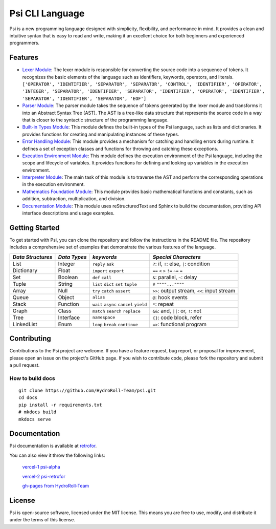 Psi CLI Language
========================

Psi is a new programming language designed with simplicity, flexibility, and performance in mind. It provides a clean and intuitive syntax that is easy to read and write, making it an excellent choice for both beginners and experienced programmers.


Features
--------

- `Lexer Module`_: The lexer module is responsible for converting the source code into a sequence of tokens. It recognizes the basic elements of the language such as identifiers, keywords, operators, and literals. ``['OPERATOR', 'IDENTIFIER', 'SEPARATOR', 'SEPARATOR', 'CONTROL', 'IDENTIFIER', 'OPERATOR', 'INTEGER', 'SEPARATOR', 'IDENTIFIER', 'SEPARATOR', 'IDENTIFIER', 'OPERATOR', 'IDENTIFIER', 'SEPARATOR', 'IDENTIFIER', 'SEPARATOR', 'EOF']``

- `Parser Module`_: The parser module takes the sequence of tokens generated by the lexer module and transforms it into an Abstract Syntax Tree (AST). The AST is a tree-like data structure that represents the source code in a way that is closer to the syntactic structure of the programming language.

- `Built-in Types Module`_: This module defines the built-in types of the Psi language, such as lists and dictionaries. It provides functions for creating and manipulating instances of these types.

- `Error Handling Module`_: This module provides a mechanism for catching and handling errors during runtime. It defines a set of exception classes and functions for throwing and catching these exceptions.

- `Execution Environment Module`_: This module defines the execution environment of the Psi language, including the scope and lifecycle of variables. It provides functions for defining and looking up variables in the execution environment.

- `Interpreter Module`_: The main task of this module is to traverse the AST and perform the corresponding operations in the execution environment.

- `Mathematics Foundation Module`_: This module provides basic mathematical functions and constants, such as addition, subtraction, multiplication, and division.

- `Documentation Module`_: This module uses reStructuredText and Sphinx to build the documentation, providing API interface descriptions and usage examples.

.. _`Lexer Module`: https://github.com/HydroRoll-Team/psi/blob/main/psi/lexer.py
.. _`Parser Module`: https://github.com/HydroRoll-Team/psi/blob/main/psi/parsers.py
.. _`Built-in Types Module`: https://github.com/HydroRoll-Team/psi/blob/main/psi/type.py
.. _`Error Handling Module`: https://github.com/HydroRoll-Team/psi/blob/main/psi/exception.py
.. _`Execution Environment Module`: https://github.com/HydroRoll-Team/psi/blob/main/psi/execution.py
.. _`Interpreter Module`: https://github.com/HydroRoll-Team/psi/blob/main/psi/interpreter.py
.. _`Mathematics Foundation Module`: https://github.com/HydroRoll-Team/psi/blob/main/psi/mathematics.py
.. _`Documentation Module`: https://github.com/HydroRoll-Team/psi/blob/main/docs


Getting Started
---------------

To get started with Psi, you can clone the repository and follow the instructions in the README file. The repository includes a comprehensive set of examples that demonstrate the various features of the language.

.. @TODO 完整的Keywords列表

+---------------------+---------------------+-----------------------------------------+---------------------------------------------+
| *Data Structures*   | *Data Types*        | *keywords*                              | *Special Characters*                        |
+=====================+=====================+=========================================+=============================================+
| List                | Integer             | ``reply`` ``ask``                       | ``?``: if, ``!``: else, ``|``: condition    |
+---------------------+---------------------+-----------------------------------------+---------------------------------------------+
| Dictionary          | Float               | ``import`` ``export``                   | ``==`` ``<`` ``>`` ``!=`` ``~=`` ``=``      |
+---------------------+---------------------+-----------------------------------------+---------------------------------------------+
| Set                 | Boolean             | ``def`` ``call``                        | ``&``: parallel, ``~``: delay               |
+---------------------+---------------------+-----------------------------------------+---------------------------------------------+
| Tuple               | String              | ``list`` ``dict`` ``set`` ``tuple``     | ``#`` ``""""...""""``                       |
+---------------------+---------------------+-----------------------------------------+---------------------------------------------+
| Array               | Null                | ``try`` ``catch`` ``assert``            | ``>>``: output stream, ``<<``: input stream |
+---------------------+---------------------+-----------------------------------------+---------------------------------------------+
| Queue               | Object              | ``alias``                               | ``@``: hook events                          |
+---------------------+---------------------+-----------------------------------------+---------------------------------------------+
| Stack               | Function            | ``wait`` ``async`` ``cancel`` ``yield`` | ``*``: repeat                               |
+---------------------+---------------------+-----------------------------------------+---------------------------------------------+
| Graph               | Class               | ``match`` ``search`` ``replace``        | ``&&``: and, ``||``: or, ``!``: not         |
+---------------------+---------------------+-----------------------------------------+---------------------------------------------+
| Tree                | Interface           | ``namespace``                           |  ``{}``: code block, refer                  |
+---------------------+---------------------+-----------------------------------------+---------------------------------------------+
| LinkedList          | Enum                | ``loop`` ``break`` ``continue``         |  ``=>``: functional program                 |
+---------------------+---------------------+-----------------------------------------+---------------------------------------------+


Contributing
------------

Contributions to the Psi project are welcome. If you have a feature request, bug report, or proposal for improvement, please open an issue on the project's GitHub page. If you wish to contribute code, please fork the repository and submit a pull request.

How to build docs
^^^^^^^^^^^^^^^^^
    
::

    git clone https://github.com/HydroRoll-Team/psi.git
    cd docs
    pip install -r requirements.txt
    # mkdocs build
    mkdocs serve


Documentation
-------------

Psi documentation is available at `retrofor <https://hydroroll-team.github.io/psi>`_.

You can also view it throw the following links:

    `vercel-1 psi-alpha <https://psi-alpha.vercel.app>`_

    `vercel-2 psi-retrofor <https://psi-retrofor.vercel.app>`_

    `gh-pages from HydroRoll-Team <https://hydroroll-team.github.io/psi>`_


License
-------

Psi is open-source software, licensed under the MIT license. This means you are free to use, modify, and distribute it under the terms of this license.
